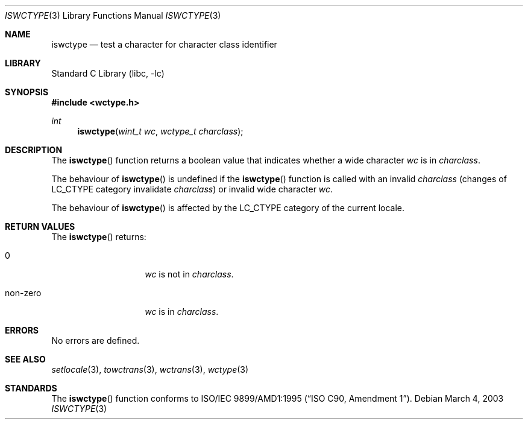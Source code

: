 .\" $NetBSD: iswctype.3,v 1.6 2004/01/24 16:58:54 wiz Exp $
.\"
.\" Copyright (c)2003 Citrus Project,
.\" All rights reserved.
.\"
.\" Redistribution and use in source and binary forms, with or without
.\" modification, are permitted provided that the following conditions
.\" are met:
.\" 1. Redistributions of source code must retain the above copyright
.\"    notice, this list of conditions and the following disclaimer.
.\" 2. Redistributions in binary form must reproduce the above copyright
.\"    notice, this list of conditions and the following disclaimer in the
.\"    documentation and/or other materials provided with the distribution.
.\"
.\" THIS SOFTWARE IS PROVIDED BY THE AUTHOR AND CONTRIBUTORS ``AS IS'' AND
.\" ANY EXPRESS OR IMPLIED WARRANTIES, INCLUDING, BUT NOT LIMITED TO, THE
.\" IMPLIED WARRANTIES OF MERCHANTABILITY AND FITNESS FOR A PARTICULAR PURPOSE
.\" ARE DISCLAIMED.  IN NO EVENT SHALL THE AUTHOR OR CONTRIBUTORS BE LIABLE
.\" FOR ANY DIRECT, INDIRECT, INCIDENTAL, SPECIAL, EXEMPLARY, OR CONSEQUENTIAL
.\" DAMAGES (INCLUDING, BUT NOT LIMITED TO, PROCUREMENT OF SUBSTITUTE GOODS
.\" OR SERVICES; LOSS OF USE, DATA, OR PROFITS; OR BUSINESS INTERRUPTION)
.\" HOWEVER CAUSED AND ON ANY THEORY OF LIABILITY, WHETHER IN CONTRACT, STRICT
.\" LIABILITY, OR TORT (INCLUDING NEGLIGENCE OR OTHERWISE) ARISING IN ANY WAY
.\" OUT OF THE USE OF THIS SOFTWARE, EVEN IF ADVISED OF THE POSSIBILITY OF
.\" SUCH DAMAGE.
.\"
.Dd March 4, 2003
.Dt ISWCTYPE 3
.Os
.\" ----------------------------------------------------------------------
.Sh NAME
.Nm iswctype
.Nd test a character for character class identifier
.\" ----------------------------------------------------------------------
.Sh LIBRARY
.Lb libc
.\" ----------------------------------------------------------------------
.Sh SYNOPSIS
.In wctype.h
.Ft int
.Fn iswctype "wint_t wc" "wctype_t charclass"
.\" ----------------------------------------------------------------------
.Sh DESCRIPTION
The
.Fn iswctype
function returns a boolean value that indicates whether a wide character
.Fa wc
is in
.Fa charclass .
.Pp
The behaviour of
.Fn iswctype
is undefined if the
.Fn iswctype
function is called with an invalid
.Fa charclass
(changes of
.Dv LC_CTYPE
category invalidate
.Fa charclass )
or invalid wide character
.Fa wc .
.Pp
The behaviour of
.Fn iswctype
is affected by the
.Dv LC_CTYPE
category of the current locale.
.\" ----------------------------------------------------------------------
.Sh RETURN VALUES
The
.Fn iswctype
returns:
.Bl -tag -width 012345678901
.It 0
.Fa wc
is not in
.Fa charclass .
.It non-zero
.Fa wc
is in
.Fa charclass .
.El
.Pp
.\" ----------------------------------------------------------------------
.Sh ERRORS
No errors are defined.
.\" ----------------------------------------------------------------------
.Sh SEE ALSO
.Xr setlocale 3 ,
.Xr towctrans 3 ,
.Xr wctrans 3 ,
.Xr wctype 3
.\" ----------------------------------------------------------------------
.Sh STANDARDS
The
.Fn iswctype
function conforms to
.St -isoC-amd1 .
